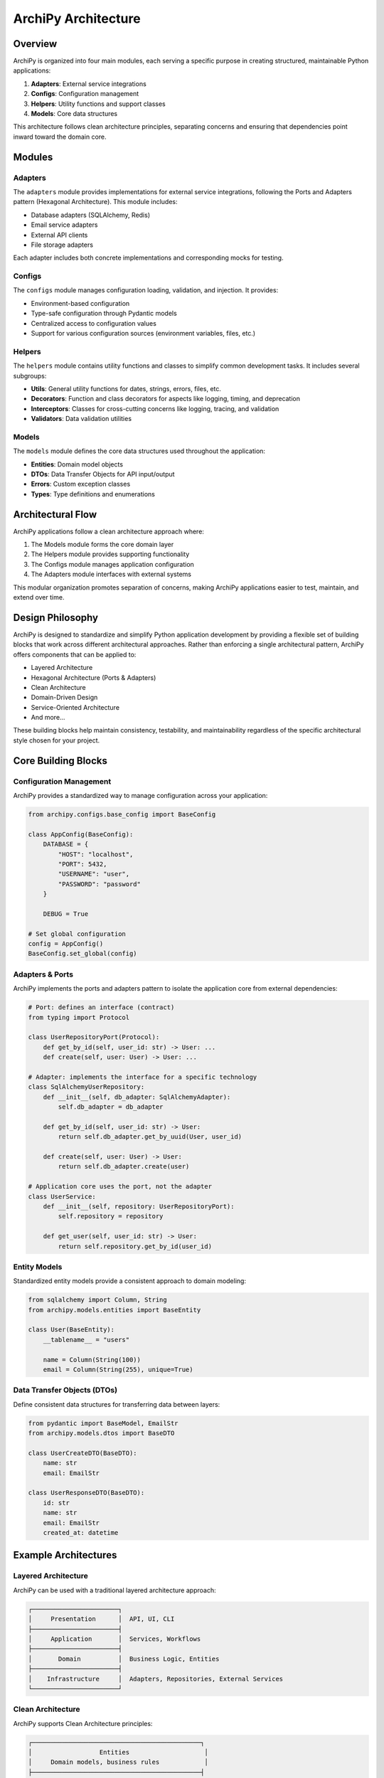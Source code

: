 .. _architecture:

ArchiPy Architecture
===================

Overview
--------

ArchiPy is organized into four main modules, each serving a specific purpose in creating structured, maintainable Python applications:

1. **Adapters**: External service integrations
2. **Configs**: Configuration management
3. **Helpers**: Utility functions and support classes
4. **Models**: Core data structures

This architecture follows clean architecture principles, separating concerns and ensuring that dependencies point inward toward the domain core.

Modules
-------

Adapters
~~~~~~~~

The ``adapters`` module provides implementations for external service integrations, following the Ports and Adapters pattern (Hexagonal Architecture). This module includes:

- Database adapters (SQLAlchemy, Redis)
- Email service adapters
- External API clients
- File storage adapters

Each adapter includes both concrete implementations and corresponding mocks for testing.

Configs
~~~~~~~

The ``configs`` module manages configuration loading, validation, and injection. It provides:

- Environment-based configuration
- Type-safe configuration through Pydantic models
- Centralized access to configuration values
- Support for various configuration sources (environment variables, files, etc.)

Helpers
~~~~~~~

The ``helpers`` module contains utility functions and classes to simplify common development tasks. It includes several subgroups:

- **Utils**: General utility functions for dates, strings, errors, files, etc.
- **Decorators**: Function and class decorators for aspects like logging, timing, and deprecation
- **Interceptors**: Classes for cross-cutting concerns like logging, tracing, and validation
- **Validators**: Data validation utilities

Models
~~~~~~

The ``models`` module defines the core data structures used throughout the application:

- **Entities**: Domain model objects
- **DTOs**: Data Transfer Objects for API input/output
- **Errors**: Custom exception classes
- **Types**: Type definitions and enumerations

Architectural Flow
-----------------

ArchiPy applications follow a clean architecture approach where:

1. The Models module forms the core domain layer
2. The Helpers module provides supporting functionality
3. The Configs module manages application configuration
4. The Adapters module interfaces with external systems

This modular organization promotes separation of concerns, making ArchiPy applications easier to test, maintain, and extend over time.

Design Philosophy
----------------

ArchiPy is designed to standardize and simplify Python application development by providing a flexible set of building blocks that work across different architectural approaches. Rather than enforcing a single architectural pattern, ArchiPy offers components that can be applied to:

* Layered Architecture
* Hexagonal Architecture (Ports & Adapters)
* Clean Architecture
* Domain-Driven Design
* Service-Oriented Architecture
* And more...

These building blocks help maintain consistency, testability, and maintainability regardless of the specific architectural style chosen for your project.

Core Building Blocks
------------------

Configuration Management
~~~~~~~~~~~~~~~~~~~~~~~

ArchiPy provides a standardized way to manage configuration across your application:

.. code-block:: python

    from archipy.configs.base_config import BaseConfig

    class AppConfig(BaseConfig):
        DATABASE = {
            "HOST": "localhost",
            "PORT": 5432,
            "USERNAME": "user",
            "PASSWORD": "password"
        }

        DEBUG = True

    # Set global configuration
    config = AppConfig()
    BaseConfig.set_global(config)

Adapters & Ports
~~~~~~~~~~~~~~

ArchiPy implements the ports and adapters pattern to isolate the application core from external dependencies:

.. code-block:: python

    # Port: defines an interface (contract)
    from typing import Protocol

    class UserRepositoryPort(Protocol):
        def get_by_id(self, user_id: str) -> User: ...
        def create(self, user: User) -> User: ...

    # Adapter: implements the interface for a specific technology
    class SqlAlchemyUserRepository:
        def __init__(self, db_adapter: SqlAlchemyAdapter):
            self.db_adapter = db_adapter

        def get_by_id(self, user_id: str) -> User:
            return self.db_adapter.get_by_uuid(User, user_id)

        def create(self, user: User) -> User:
            return self.db_adapter.create(user)

    # Application core uses the port, not the adapter
    class UserService:
        def __init__(self, repository: UserRepositoryPort):
            self.repository = repository

        def get_user(self, user_id: str) -> User:
            return self.repository.get_by_id(user_id)

Entity Models
~~~~~~~~~~~

Standardized entity models provide a consistent approach to domain modeling:

.. code-block:: python

    from sqlalchemy import Column, String
    from archipy.models.entities import BaseEntity

    class User(BaseEntity):
        __tablename__ = "users"

        name = Column(String(100))
        email = Column(String(255), unique=True)

Data Transfer Objects (DTOs)
~~~~~~~~~~~~~~~~~~~~~~~~~

Define consistent data structures for transferring data between layers:

.. code-block:: python

    from pydantic import BaseModel, EmailStr
    from archipy.models.dtos import BaseDTO

    class UserCreateDTO(BaseDTO):
        name: str
        email: EmailStr

    class UserResponseDTO(BaseDTO):
        id: str
        name: str
        email: EmailStr
        created_at: datetime

Example Architectures
--------------------

Layered Architecture
~~~~~~~~~~~~~~~~~

ArchiPy can be used with a traditional layered architecture approach:

.. code-block:: text

    ┌───────────────────────┐
    │     Presentation      │  API, UI, CLI
    ├───────────────────────┤
    │     Application       │  Services, Workflows
    ├───────────────────────┤
    │       Domain          │  Business Logic, Entities
    ├───────────────────────┤
    │    Infrastructure     │  Adapters, Repositories, External Services
    └───────────────────────┘

Clean Architecture
~~~~~~~~~~~~~~~

ArchiPy supports Clean Architecture principles:

.. code-block:: text

    ┌─────────────────────────────────────────────┐
    │                  Entities                    │
    │     Domain models, business rules            │
    ├─────────────────────────────────────────────┤
    │                  Use Cases                   │
    │     Application services, business workflows │
    ├─────────────────────────────────────────────┤
    │                 Interfaces                   │
    │     Controllers, presenters, gateways        │
    ├─────────────────────────────────────────────┤
    │                Frameworks                    │
    │     External libraries, UI, DB, devices      │
    └─────────────────────────────────────────────┘

Hexagonal Architecture
~~~~~~~~~~~~~~~~~~

For projects using a Hexagonal (Ports & Adapters) approach:

.. code-block:: text

    ┌───────────────────────────────────────────────────┐
    │                                                   │
    │                 Application Core                  │
    │                                                   │
    │  ┌─────────────────────────────────────────────┐  │
    │  │                                             │  │
    │  │           Domain Logic / Models             │  │
    │  │                                             │  │
    │  └─────────────────────────────────────────────┘  │
    │                                                   │
    │  ┌─────────────┐         ┌─────────────────────┐  │
    │  │             │         │                     │  │
    │  │  Input      │         │  Output Ports       │  │
    │  │  Ports      │         │                     │  │
    │  │             │         │                     │  │
    │  └─────────────┘         └─────────────────────┘  │
    │                                                   │
    └───────────────────────────────────────────────────┘
            ▲                           ▲
            │                           │
            │                           │
    ┌───────┴──────────┐      ┌────────┴────────────┐
    │                  │      │                     │
    │  Input Adapters  │      │  Output Adapters    │
    │  (Controllers)   │      │  (Repositories,     │
    │                  │      │   Clients, etc.)    │
    │                  │      │                     │
    └──────────────────┘      └─────────────────────┘

Practical Implementation
---------------------

Let's see how a complete application might be structured using ArchiPy:

.. code-block:: text

    my_app/
    ├── configs/
    │   └── app_config.py          # Application configuration
    ├── adapters/
    │   ├── db/                    # Database adapters
    │   └── api/                   # API adapters
    ├── core/
    │   ├── models/                # Domain models
    │   ├── ports/                 # Interface definitions
    │   └── services/              # Business logic
    ├── repositories/              # Data access
    ├── api/                       # API routes
    └── main.py                    # Application entry point

Code Example
-----------

Here's how you might structure a FastAPI application using ArchiPy:

.. code-block:: python

    # adapters/db/user_repository.py
    from archipy.adapters.orm.sqlalchemy.sqlalchemy_adapters import SqlAlchemyAdapter
    from core.models.user import User

    class UserRepository:
        def __init__(self, db_adapter: SqlAlchemyAdapter):
            self.db_adapter = db_adapter

        def get_user_by_id(self, user_id: str) -> User:
            return self.db_adapter.get_by_uuid(User, user_id)

        def create_user(self, user: User) -> User:
            return self.db_adapter.create(user)

    # core/services/user_service.py
    from core.models.user import User
    from adapters.db.user_repository import UserRepository

    class UserService:
        def __init__(self, user_repository: UserRepository):
            self.user_repository = user_repository

        def register_user(self, name: str, email: str) -> User:
            # Business logic and validation here
            user = User(name=name, email=email)
            return self.user_repository.create_user(user)

    # api/users.py
    from fastapi import APIRouter, Depends
    from core.services.user_service import UserService
    from archipy.models.dtos import BaseDTO

    router = APIRouter()

    class UserCreateDTO(BaseDTO):
        name: str
        email: str

    @router.post("/users/")
    def create_user(
        data: UserCreateDTO,
        user_service: UserService = Depends(get_user_service)
    ):
        user = user_service.register_user(data.name, data.email)
        return {"id": str(user.test_uuid), "name": user.name, "email": user.email}

    # main.py
    from fastapi import FastAPI
    from archipy.helpers.utils.app_utils import AppUtils
    from archipy.configs.base_config import BaseConfig

    app = AppUtils.create_fastapi_app(BaseConfig.global_config())
    app.include_router(users_router)

By providing standardized building blocks rather than enforcing a specific architecture, ArchiPy helps teams maintain consistent development practices while allowing flexibility to choose the architectural pattern that best fits their needs.
